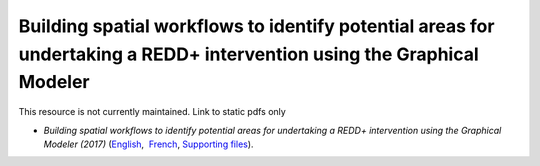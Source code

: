 ==================================================================================================================================
**Building spatial workflows to identify potential areas for undertaking a REDD+ intervention using the Graphical Modeler**
==================================================================================================================================

This resource is not currently maintained. Link to static pdfs only

-  *Building spatial workflows to identify potential areas for undertaking a REDD+ intervention using the Graphical Modeler (2017)* (`English <https://github.com/corinnar/GIS_tutorials/blob/main/docs/source/media/materials/pdfs/BuildingSpatialWorkflowsToIdentifyPotReddIntervQGIS_190207.pdf>`__,  `French <https://github.com/corinnar/GIS_tutorials/blob/main/docs/source/media/materials/pdfs/BuildingSpatialWorkflowsToIdentifyPotReddIntervQGIS_180110%20(481747).pdf>`__, `Supporting files <https://github.com/corinnar/GIS_tutorials/tree/main/docs/source/media/materials/tools/SpatialWorkflowsQGIS>`__).
